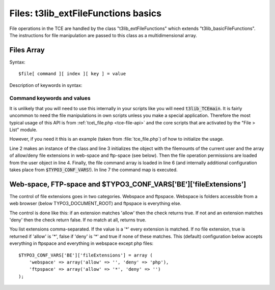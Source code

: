 ﻿.. include:: ../../../Includes.txt


.. ==================================================
.. FOR YOUR INFORMATION
.. --------------------------------------------------
.. -*- coding: utf-8 -*- with BOM.


.. _t3lib-file-functions:

Files: t3lib\_extFileFunctions basics
^^^^^^^^^^^^^^^^^^^^^^^^^^^^^^^^^^^^^

File operations in the TCE are handled by the class
"t3lib\_extFileFunctions" which extends "t3lib\_basicFileFunctions".
The instructions for file manipulation are passed to this class as a
multidimensional array.


.. _tce-files-array:

Files Array
"""""""""""

Syntax:

::

   $file[ command ][ index ][ key ] = value

Description of keywords in syntax:

.. t3-field-list-table::
 :header-rows: 1

 - :Key,20: Key
   :Type,20: Data type
   :Description,60: Description


 - :Key:
         command
   :Type:
         string (command keyword)
   :Description:
         The command type you want to execute.

         *See table below for :ref:`command keywords, keys and values<tce-file-keywords>`*


 - :Key:
         index
   :Type:
         integer
   :Description:
         Integer index in the array which separates multiple commands of the
         same type.


 - :Key:
         key
   :Type:
         string
   :Description:
         Depending on the command type. The keys will carry the information
         needed to perform the action. Typically a "target" key is used to
         point to the target directory or file while a "data" key carries the
         data.

         *See table below for :ref:`command keywords, keys and values<tce-file-keywords>`*


 - :Key:
         value
   :Type:
         string
   :Description:
         The value for the command

         *See table below for :ref:`command keywords, keys and values<tce-file-keywords>`*


.. _tce-file-keywords:

Command keywords and values
~~~~~~~~~~~~~~~~~~~~~~~~~~~

.. t3-field-list-table::
 :header-rows: 1

 - :Command,20: Command
   :Keys,20: Keys
   :Value,60: Value


 - :Command:
         delete
   :Keys:
         "data"
   :Value:
         "data" = Absolute path to the file/folder to delete


 - :Command:
         copy
   :Keys:
         "data"

         "target"

         "altName"
   :Value:
         "data" = Absolute path to the file/folder to copy

         "target" = Absolute path to the folder to copy to (destination)

         "altName" = (boolean): If set, a new filename is made by appending
         numbers/unique-string in case the target already exists.


 - :Command:
         move
   :Keys:
         "data"

         "target"

         "altName"
   :Value:
         (Exactly like copy, just replace the word "copy" with "move")


 - :Command:
         rename
   :Keys:
         "data"

         "target"
   :Value:
         "data" = New name, max 30 characters alphanumeric

         "target" = Absolute path to the target file/folder


 - :Command:
         newfolder
   :Keys:
         "data"

         "target"
   :Value:
         "data" = Folder name, max 30 characters alphanumeric

         "target" = Absolute path to the folder where to create it


 - :Command:
         newfile
   :Keys:
         "data"

         "target"
   :Value:
         "data" = New filename

         "target" = Absolute path to the folder where to create it


 - :Command:
         editfile
   :Keys:
         "data"

         "target"
   :Value:
         "data" = The new content

         "target" = Absolute path to the target file


 - :Command:
         upload
   :Keys:
         "data"

         "target"

         upload\_$id
   :Value:
         "data" = ID-number (points to the global var that holds the filename-
         ref (:code:`$GLOBALS["HTTP_POST_FILES"]["upload_" . $id]["name"]`).

         "target" = Absolute path to the target folder (destination)

         upload\_$id = File reference. $id must equal value of
         :code:`file[upload][...][data]`!

         See :code:`t3lib_extFileFunctions::func_upload()`.


 - :Command:
         unzip
   :Keys:
         "data"

         "target"
   :Value:
         "data" = Absolute path to the zip-file. (file extension must be "zip")

         "target" = The absolute path to the target folder (destination) (if
         not set, default is the same as the zip-file)

It is unlikely that you will need to use this internally in your
scripts like you will need :code:`t3lib_TCEmain`. It is fairly uncommon to
need the file manipulations in own scripts unless you make a special
application. Therefore the most typical usage of this API is from
:ref:`tce\_file.php <tce-file-api>` and the core scripts that are activated by the "File >
List" module.

However, if you need it this is an example (taken from :file:`tce_file.php`)
of how to initialize the usage.

.. code-block:: php
   :linenos:

       // Initializing:
   $this->fileProcessor = t3lib_div::makeInstance('t3lib_extFileFunctions');
   $this->fileProcessor->init($FILEMOUNTS, $TYPO3_CONF_VARS['BE']['fileExtensions']);
   $this->fileProcessor->init_actionPerms($BE_USER->user['fileoper_perms']);

   $this->fileProcessor->start($this->file);
   $this->fileProcessor->processData();

Line 2 makes an instance of the class and line 3 initializes the
object with the filemounts of the current user and the array of
allow/deny file extensions in web-space and ftp-space (see below).
Then the file operation permissions are loaded from the user object in
line 4. Finally, the file command array is loaded in line 6 (and
internally additional configuration takes place from
:code:`$TYPO3_CONF_VARS`!). In line 7 the command map is executed.


.. _tce-file-extensions-control:

Web-space, FTP-space and $TYPO3\_CONF\_VARS['BE']['fileExtensions']
"""""""""""""""""""""""""""""""""""""""""""""""""""""""""""""""""""

The control of file extensions goes in two categories. Webspace and
ftpspace. Webspace is folders accessible from a web browser (below
TYPO3\_DOCUMENT\_ROOT) and ftpspace is everything else.

The control is done like this: if an extension matches 'allow' then
the check returns true. If not and an extension matches 'deny' then
the check return false. If no match at all, returns true.

You list extensions comma-separated. If the value is a '\*' every
extension is matched. If no file extension, true is returned if
'allow' is '\*', false if 'deny' is '\*' and true if none of these
matches. This (default) configuration below accepts everything in
ftpspace and everything in webspace except php files:

::

   $TYPO3_CONF_VARS['BE']['fileExtensions'] = array (
       'webspace' => array('allow' => '', 'deny' => 'php'),
       'ftpspace' => array('allow' => '*', 'deny' => '')
   );

